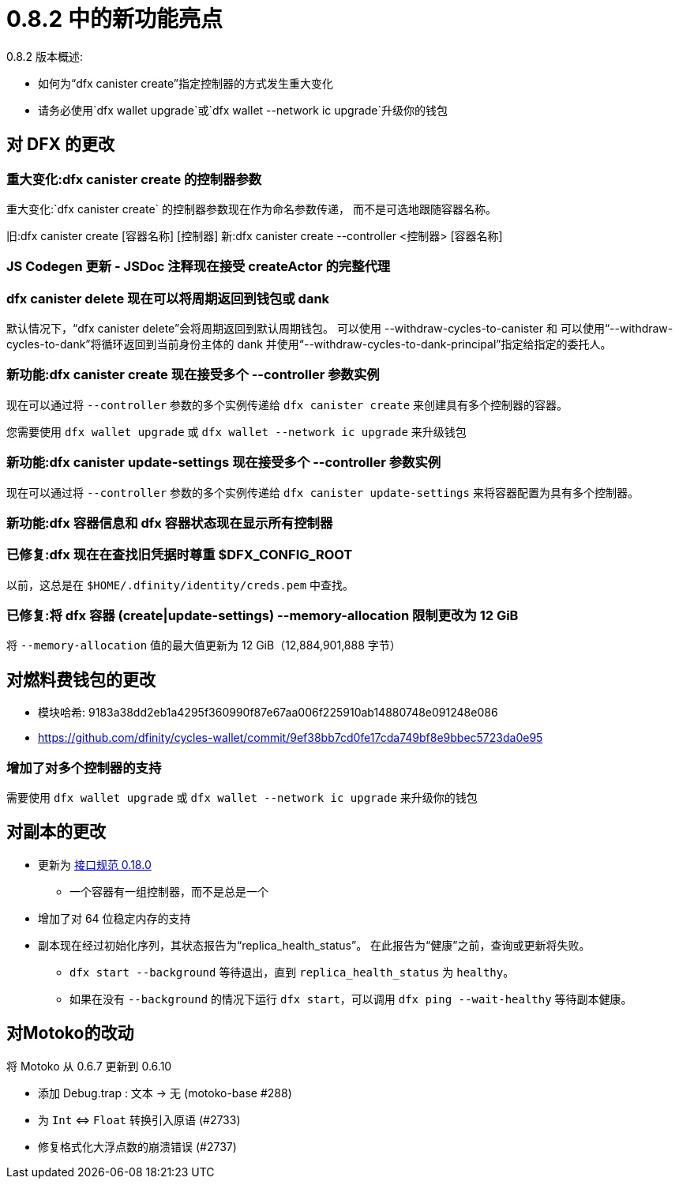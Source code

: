= {release} 中的新功能亮点
:描述: DFINITY容器软件开发套件发行说明
:proglang: Motoko
:IC: Internet Computer
:company-id: DFINITY
:release: 0.8.2
ifdef::env-github,env-browser[:outfilesuffix:.adoc]

{release} 版本概述:

- 如何为“dfx canister create”指定控制器的方式发生重大变化
- 请务必使用`dfx wallet upgrade`或`dfx wallet --network ic upgrade`升级你的钱包

== 对 DFX 的更改

=== 重大变化:dfx canister create 的控制器参数

重大变化:`dfx canister create` 的控制器参数现在作为命名参数传递，
而不是可选地跟随容器名称。

旧:dfx canister create [容器名称] [控制器]
新:dfx canister create --controller <控制器> [容器名称]

=== JS Codegen 更新 - JSDoc 注释现在接受 createActor 的完整代理

=== dfx canister delete 现在可以将周期返回到钱包或 dank

默认情况下，“dfx canister delete”会将周期返回到默认周期钱包。
可以使用 --withdraw-cycles-to-canister 和
可以使用“--withdraw-cycles-to-dank”将循环返回到当前身份主体的 dank
并使用“--withdraw-cycles-to-dank-principal”指定给指定的委托人。

=== 新功能:dfx canister create 现在接受多个 --controller 参数实例

现在可以通过将 `--controller` 参数的多个实例传递给 `dfx canister create` 来创建具有多个控制器的容器。

您需要使用 `dfx wallet upgrade` 或 `dfx wallet --network ic upgrade` 来升级钱包

=== 新功能:dfx canister update-settings 现在接受多个 --controller 参数实例

现在可以通过将 `--controller` 参数的多个实例传递给 `dfx canister update-settings` 来将容器配置为具有多个控制器。

=== 新功能:dfx 容器信息和 dfx 容器状态现在显示所有控制器

=== 已修复:dfx 现在在查找旧凭据时尊重 $DFX_CONFIG_ROOT

以前，这总是在 `$HOME/.dfinity/identity/creds.pem` 中查找。

=== 已修复:将 dfx 容器 (create|update-settings) --memory-allocation 限制更改为 12 GiB

将 `--memory-allocation` 值的最大值更新为 12 GiB（12,884,901,888 字节）

== 对燃料费钱包的更改

- 模块哈希: 9183a38dd2eb1a4295f360990f87e67aa006f225910ab14880748e091248e086
- https://github.com/dfinity/cycles-wallet/commit/9ef38bb7cd0fe17cda749bf8e9bbec5723da0e95

=== 增加了对多个控制器的支持

需要使用 `dfx wallet upgrade` 或 `dfx wallet --network ic upgrade` 来升级你的钱包

== 对副本的更改

* 更新为 https://smartcontracts.org/docs/interface-spec/index.html[接口规范 0.18.0]
** 一个容器有一组控制器，而不是总是一个
* 增加了对 64 位稳定内存的支持
* 副本现在经过初始化序列，其状态报告为“replica_health_status”。 在此报告为“健康”之前，查询或更新将失败。
** `dfx start --background` 等待退出，直到 `replica_health_status` 为 `healthy`。
** 如果在没有 `--background` 的情况下运行 `dfx start`，可以调用 `dfx ping --wait-healthy` 等待副本健康。

== 对Motoko的改动

将 Motoko 从 0.6.7 更新到 0.6.10

* 添加 Debug.trap : 文本 -> 无 (motoko-base #288)
* 为 `Int` ⇔ `Float` 转换引入原语 (#2733)
* 修复格式化大浮点数的崩溃错误 (#2737)

